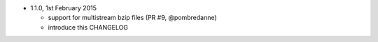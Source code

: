 * 1.1.0, 1st February 2015

  - support for multistream bzip files (PR #9, @pombredanne)
  - introduce this CHANGELOG
